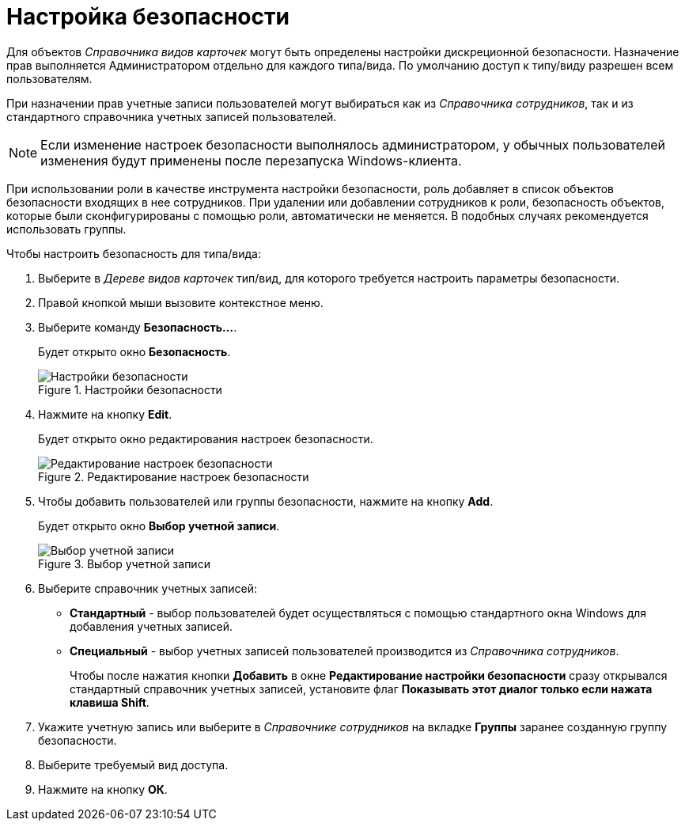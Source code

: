 = Настройка безопасности

Для объектов _Справочника видов карточек_ могут быть определены настройки дискреционной безопасности. Назначение прав выполняется Администратором отдельно для каждого типа/вида. По умолчанию доступ к типу/виду разрешен всем пользователям.

При назначении прав учетные записи пользователей могут выбираться как из _Справочника сотрудников_, так и из стандартного справочника учетных записей пользователей.

[NOTE]
====
Если изменение настроек безопасности выполнялось администратором, у обычных пользователей изменения будут применены после перезапуска Windows-клиента.
====

При использовании роли в качестве инструмента настройки безопасности, роль добавляет в список объектов безопасности входящих в нее сотрудников. При удалении или добавлении сотрудников к роли, безопасность объектов, которые были сконфигурированы с помощью роли, автоматически не меняется. В подобных случаях рекомендуется использовать группы.

.Чтобы настроить безопасность для типа/вида:
. Выберите в _Дереве видов карточек_ тип/вид, для которого требуется настроить параметры безопасности.
. Правой кнопкой мыши вызовите контекстное меню.
. Выберите команду *Безопасность...*.
+
Будет открыто окно *Безопасность*.
+
.Настройки безопасности
image::cSub_Security.png[Настройки безопасности]
. Нажмите на кнопку *Edit*.
+
Будет открыто окно редактирования настроек безопасности.
+
.Редактирование настроек безопасности
image::cSub_Security_edit.png[Редактирование настроек безопасности]
+
. Чтобы добавить пользователей или группы безопасности, нажмите на кнопку *Add*.
+
Будет открыто окно *Выбор учетной записи*.
+
.Выбор учетной записи
image::cSub_SelectAccount.png[Выбор учетной записи]
+
. Выберите справочник учетных записей:
+
* *Стандартный* - выбор пользователей будет осуществляться с помощью стандартного окна Windows для добавления учетных записей.
* *Специальный* - выбор учетных записей пользователей производится из _Справочника сотрудников_.
+
Чтобы после нажатия кнопки *Добавить* в окне *Редактирование настройки безопасности* сразу открывался стандартный справочник учетных записей, установите флаг *Показывать этот диалог только если нажата клавиша Shift*.
+
. Укажите учетную запись или выберите в _Справочнике сотрудников_ на вкладке *Группы* заранее созданную группу безопасности.
. Выберите требуемый вид доступа.
. Нажмите на кнопку *ОК*.
